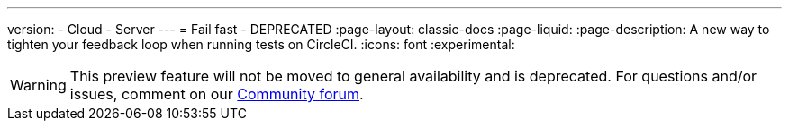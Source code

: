 ---
version:
- Cloud
- Server
---
= Fail fast - DEPRECATED
:page-layout: classic-docs
:page-liquid:
:page-description: A new way to tighten your feedback loop when running tests on CircleCI.
:icons: font
:experimental:

WARNING: This preview feature will not be moved to general availability and is deprecated. For questions and/or issues, comment on our link:https://discuss.circleci.com/t/product-launch-preview-fail-tests-faster/46785[Community forum].